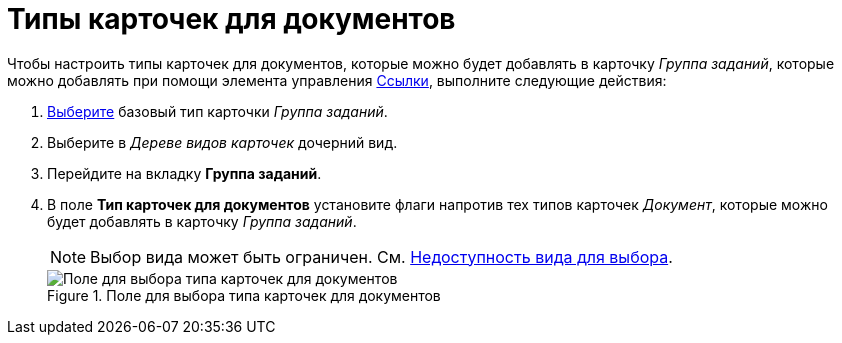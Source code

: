 = Типы карточек для документов

Чтобы настроить типы карточек для документов, которые можно будет добавлять в карточку _Группа заданий_, которые можно добавлять при помощи элемента управления xref:lay_Elements_References.adoc[Ссылки], выполните следующие действия:

. xref:cSub_Work_SelectCardType.adoc[Выберите] базовый тип карточки _Группа заданий_.
. Выберите в _Дереве видов карточек_ дочерний вид.
. Перейдите на вкладку *Группа заданий*.
. В поле *Тип карточек для документов* установите флаги напротив тех типов карточек _Документ_, которые можно будет добавлять в карточку _Группа заданий_.
+
[NOTE]
====
Выбор вида может быть ограничен. См. xref:cSub_Common_Hide_subtype.adoc[Недоступность вида для выбора].
====
+
.Поле для выбора типа карточек для документов
image::cSub_GroupTask_GroupTask_Card_kind.png[Поле для выбора типа карточек для документов]
